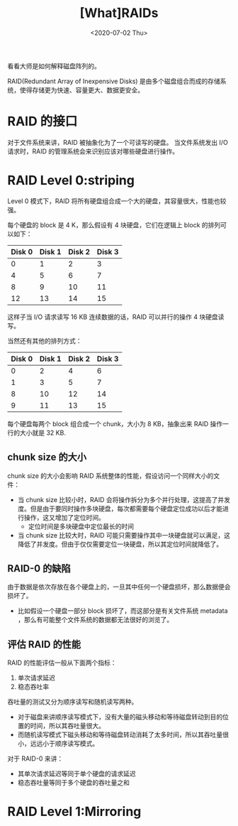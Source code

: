 #+TITLE: [What]RAIDs
#+DATE: <2020-07-02 Thu> 
#+TAGS: CS
#+LAYOUT: post
#+CATEGORIES: book,ostep
#+NAME: <book_ostep_RAIDs.org>
#+OPTIONS: ^:nil
#+OPTIONS: ^:{}

看看大师是如何解释磁盘阵列的。

#+BEGIN_EXPORT html
<!--more-->
#+END_EXPORT
RAID(Redundant Array of Inexpensive Disks) 是由多个磁盘组合而成的存储系统，使得存储更为快速、容量更大、数据更安全。
* RAID 的接口
对于文件系统来讲，RAID 被抽象化为了一个可读写的硬盘。
当文件系统发出 I/O 请求时，RAID 的管理系统会来识别应该对哪些硬盘进行操作。
* RAID Level 0:striping
Level 0 模式下，RAID 将所有硬盘组合成一个大的硬盘，其容量很大，性能也较强。

每个硬盘的 block 是 4 K，那么假设有 4 块硬盘，它们在逻辑上 block 的排列可以如下：
| Disk 0 | Disk 1 | Disk 2 | Disk 3 |
|--------+--------+--------+--------|
|      0 |      1 |      2 |      3 |
|      4 |      5 |      6 |      7 |
|      8 |      9 |     10 |     11 |
|     12 |     13 |     14 |     15 |

这样子当 I/O 请求读写 16 KB 连续数据的话，RAID 可以并行的操作 4 块硬盘读写。

当然还有其他的排列方式：
| Disk 0 | Disk 1 | Disk 2 | Disk 3 |
|--------+--------+--------+--------|
|      0 |      2 |      4 |      6 |
|      1 |      3 |      5 |      7 |
|      8 |     10 |     12 |     14 |
|      9 |     11 |     13 |     15 |

每个硬盘每两个 block 组合成一个 chunk，大小为 8 KB，抽象出来 RAID 操作一行的大小就是 32 KB.
** chunk size 的大小
chunk size 的大小会影响 RAID 系统整体的性能，假设访问一个同样大小的文件：
- 当 chunk size 比较小时，RAID 会将操作拆分为多个并行处理，这提高了并发度。但是由于要同时操作多块硬盘，每次都需要每个硬盘定位成功以后才能进行操作，这又增加了定位时间。
  + 定位时间是多块硬盘中定位最长的时间
- 当 chunk size 比较大时，RAID 可能只需要操作其中一块硬盘就可以满足，这降低了并发度。但由于仅仅需要定位一块硬盘，所以其定位时间就降低了。
** RAID-0 的缺陷
由于数据是依次存放在各个硬盘上的，一旦其中任何一个硬盘损坏，那么数据便会损坏了。
- 比如假设一个硬盘一部分 block 损坏了，而这部分是有关文件系统 metadata ，那么有可能整个文件系统的数据都无法很好的浏览了。
** 评估 RAID 的性能
RAID 的性能评估一般从下面两个指标：
1. 单次请求延迟
2. 稳态吞吐率

吞吐量的测试又分为顺序读写和随机读写两种。
- 对于磁盘来讲顺序读写模式下，没有大量的磁头移动和等待磁盘转动到目的位置的时间，所以其吞吐量很大。
- 而随机读写模式下磁头移动和等待磁盘转动消耗了太多时间，所以其吞吐量很小，远远小于顺序读写模式。
  
对于 RAID-0 来讲：
- 其单次请求延迟等同于单个硬盘的请求延迟
- 稳态吞吐量等同于多个硬盘的吞吐量之和




* RAID Level 1:Mirroring
